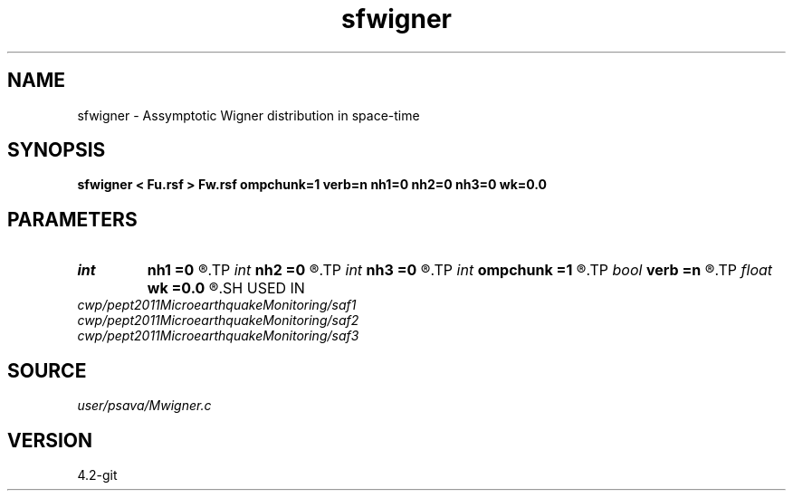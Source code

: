 .TH sfwigner 1  "APRIL 2023" Madagascar "Madagascar Manuals"
.SH NAME
sfwigner \- Assymptotic Wigner distribution in space-time 
.SH SYNOPSIS
.B sfwigner < Fu.rsf > Fw.rsf ompchunk=1 verb=n nh1=0 nh2=0 nh3=0 wk=0.0
.SH PARAMETERS
.PD 0
.TP
.I int    
.B nh1
.B =0
.R  
.TP
.I int    
.B nh2
.B =0
.R  
.TP
.I int    
.B nh3
.B =0
.R  
.TP
.I int    
.B ompchunk
.B =1
.R  	OpenMP data chunk size
.TP
.I bool   
.B verb
.B =n
.R  [y/n]	verbosity flag
.TP
.I float  
.B wk
.B =0.0
.R  
.SH USED IN
.TP
.I cwp/pept2011MicroearthquakeMonitoring/saf1
.TP
.I cwp/pept2011MicroearthquakeMonitoring/saf2
.TP
.I cwp/pept2011MicroearthquakeMonitoring/saf3
.SH SOURCE
.I user/psava/Mwigner.c
.SH VERSION
4.2-git
